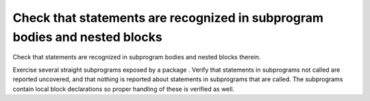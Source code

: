 Check that statements are recognized in subprogram bodies and nested blocks
===========================================================================

Check that statements are recognized in subprogram bodies and nested blocks
therein.

Exercise several straight subprograms exposed by a package .
Verify that statements in subprograms not called are reported uncovered, and
that nothing is reported about statements in subprograms that are called. The
subprograms contain local block declarations so proper handling of these is
verified as well.

